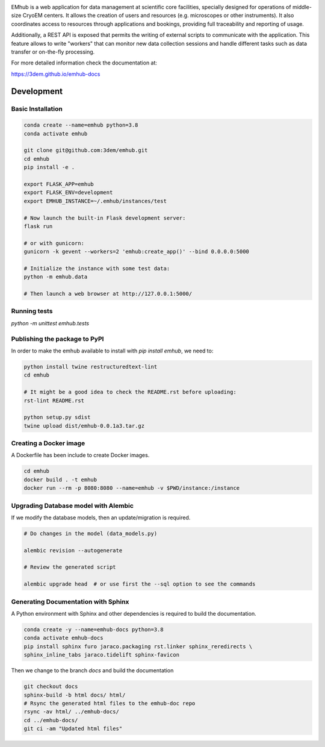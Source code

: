 
.. |logo_image| image:: https://github.com/3dem/emhub/wiki/images/emhub.png
   :height: 60px

.. |logo_text| image:: https://github.com/3dem/emhub/wiki/images/emhub-default-logo.svg
   :height: 60px

|logo_image| |logo_text|

EMhub is a web application for data management at scientific core facilities, specially 
designed for operations of middle-size CryoEM centers. It allows the creation of users and 
resources (e.g. microscopes or other instruments). It also coordinates access to resources through
applications and bookings, providing full traceability and reporting of usage. 

Additionally, a REST API is exposed that permits the writing of external scripts to communicate with the
application. This feature allows to write "workers" that can monitor new data collection
sessions and handle different tasks such as data transfer or on-the-fly processing.

For more detailed information check the documentation at:

https://3dem.github.io/emhub-docs


Development
===========

Basic Installation
------------------

.. code-block:: bash

    conda create --name=emhub python=3.8
    conda activate emhub

    git clone git@github.com:3dem/emhub.git
    cd emhub
    pip install -e .

    export FLASK_APP=emhub
    export FLASK_ENV=development
    export EMHUB_INSTANCE=~/.emhub/instances/test

    # Now launch the built-in Flask development server:
    flask run

    # or with gunicorn:
    gunicorn -k gevent --workers=2 'emhub:create_app()' --bind 0.0.0.0:5000

    # Initialize the instance with some test data:
    python -m emhub.data

    # Then launch a web browser at http://127.0.0.1:5000/


Running tests
-------------

`python -m unittest emhub.tests`


Publishing the package to PyPI
------------------------------

In order to make the emhub available to install with `pip install emhub`,
we need to:

.. code-block:: bash

    python install twine restructuredtext-lint
    cd emhub

    # It might be a good idea to check the README.rst before uploading:
    rst-lint README.rst

    python setup.py sdist
    twine upload dist/emhub-0.0.1a3.tar.gz


Creating a Docker image
-----------------------

A Dockerfile has been include to create Docker images.

.. code-block:: bash

    cd emhub
    docker build . -t emhub
    docker run --rm -p 8080:8080 --name=emhub -v $PWD/instance:/instance


Upgrading Database model with Alembic
-------------------------------------

If we modify the database models, then an update/migration is required.

.. code-block:: bash

    # Do changes in the model (data_models.py)

    alembic revision --autogenerate

    # Review the generated script

    alembic upgrade head  # or use first the --sql option to see the commands


Generating Documentation with Sphinx
------------------------------------
A Python environment with Sphinx and other dependencies is required
to build the documentation.

.. code-block:: bash

    conda create -y --name=emhub-docs python=3.8
    conda activate emhub-docs
    pip install sphinx furo jaraco.packaging rst.linker sphinx_reredirects \
    sphinx_inline_tabs jaraco.tidelift sphinx-favicon

Then we change to the branch `docs` and build the documentation

.. code-block:: bash

    git checkout docs
    sphinx-build -b html docs/ html/
    # Rsync the generated html files to the emhub-doc repo
    rsync -av html/ ../emhub-docs/
    cd ../emhub-docs/
    git ci -am "Updated html files"


